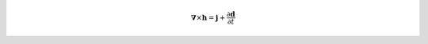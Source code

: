 .. math::
    \boldsymbol{\nabla} \times \mathbf{h}
    = \mathbf{j} + \frac{\partial \mathbf{d}}{\partial t}
